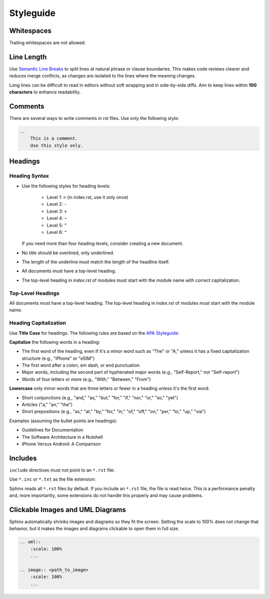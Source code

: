 Styleguide
==========

Whitespaces
-----------

Trailing whitespaces are not allowed.

Line Length
-----------

Use `Semantic Line Breaks <https://sembr.org>`_ to split lines at natural phrase or clause boundaries.
This makes code reviews clearer and reduces merge conflicts,
as changes are isolated to the lines where the meaning changes.

Long lines can be difficult to read in editors without soft wrapping and in side-by-side diffs.
Aim to keep lines within **100 characters** to enhance readability.

Comments
--------

There are several ways to write comments in rst files. Use only the following style:

.. code-block::

    ..
        This is a comment.
        Use this style only.

Headings
--------

Heading Syntax
++++++++++++++

- Use the following styles for heading levels:

    - Level 1: ``=`` (in index.rst, use it only once)
    - Level 2: ``-``
    - Level 3: ``+``
    - Level 4: ``~``
    - Level 5: ``^``
    - Level 6: ``"``

  If you need more than four heading levels, consider creating a new document.
- No title should be overlined, only underlined.
- The length of the underline must match the length of the headline itself.
- All documents must have a top-level heading.
- The top-level heading in *index.rst* of modules must start with the module name with correct
  capitalization.

.. _sphinx_style_heading_toplevel:

Top-Level Headings
++++++++++++++++++

All documents must have a top-level heading. The top-level heading in *index.rst* of modules must
start with the module name.

Heading Capitalization
++++++++++++++++++++++

Use **Title Case** for headings. The following rules are based on the
`APA Styleguide <https://apastyle.apa.org/style-grammar-guidelines/capitalization/title-case>`_:

**Capitalize** the following words in a heading:

- The first word of the heading, even if it's a minor word such as "The" or "A," unless it has a
  fixed capitalization structure (e.g., "iPhone" or "eSIM")
- The first word after a colon, em dash, or end punctuation
- Major words, including the second part of hyphenated major words (e.g., "Self-Report," not
  "Self-report")
- Words of four letters or more (e.g., "With," "Between," "From")

**Lowercase** only minor words that are three letters or fewer in a heading unless it's the first
word:

- Short conjunctions (e.g., "and," "as," "but," "for," "if," "nor," "or," "so," "yet")
- Articles ("a," "an," "the")
- Short prepositions (e.g., "as," "at," "by," "for," "in," "of," "off," "on," "per," "to," "up,"
  "via")

Examples (assuming the bullet points are headings):

- Guidelines for Documentation
- The Software Architecture in a Nutshell
- iPhone Versus Android: A Comparison

.. _sphinx_style_includes:

Includes
--------

``include`` directives must not point to an ``*.rst`` file:

.. code-block:: rst
    :caption: bad

    .. include:: file.rst

Use ``*.inc`` or ``*.txt`` as the file extension:

.. code-block:: rst
    :caption: good

    .. include:: file.inc

Sphinx reads all ``*.rst`` files by default. If you include an ``*.rst`` file, the file
is read twice. This is a performance penalty and, more importantly, some extensions do not handle
this properly and may cause problems.

Clickable Images and UML Diagrams
---------------------------------

Sphinx automatically shrinks images and diagrams so they fit the screen. Setting the scale to 100%
does not change that behavior, but it makes the images and diagrams clickable to open them
in full size.

.. code-block::

    .. uml::
        :scale: 100%
        ...

    .. image:: <path_to_image>
        :scale: 100%
        ...
